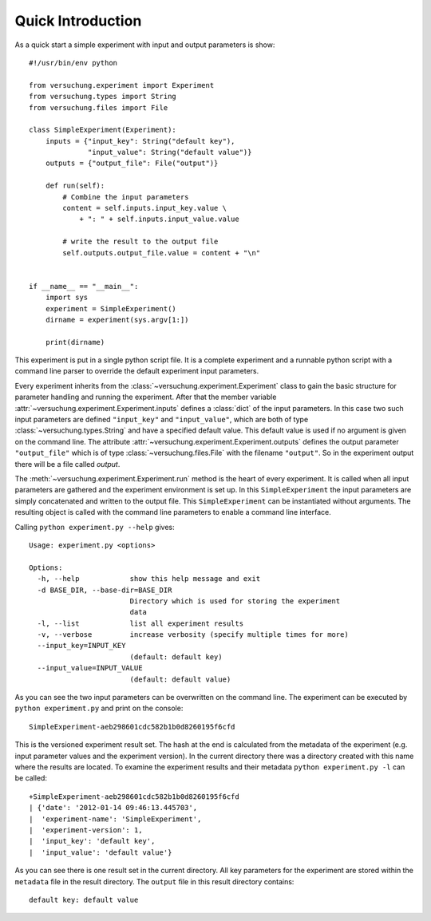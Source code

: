 Quick Introduction
******************

As a quick start a simple experiment with input and output parameters is show::

    #!/usr/bin/env python

    from versuchung.experiment import Experiment
    from versuchung.types import String
    from versuchung.files import File

    class SimpleExperiment(Experiment):
        inputs = {"input_key": String("default key"),
                  "input_value": String("default value")}
        outputs = {"output_file": File("output")}

        def run(self):
            # Combine the input parameters
            content = self.inputs.input_key.value \
                + ": " + self.inputs.input_value.value

            # write the result to the output file
            self.outputs.output_file.value = content + "\n"


    if __name__ == "__main__":
        import sys
        experiment = SimpleExperiment()
        dirname = experiment(sys.argv[1:])

        print(dirname)


This experiment is put in a single python script file. It is a
complete experiment and a runnable python script with a command line
parser to override the default experiment input parameters.

Every experiment inherits from the
:class:`~versuchung.experiment.Experiment` class to gain the basic
structure for parameter handling and running the experiment. After
that the member variable
:attr:`~versuchung.experiment.Experiment.inputs` defines a
:class:`dict` of the input parameters. In this case two such input
parameters are defined ``"input_key"`` and ``"input_value"``, which
are both of type :class:`~versuchung.types.String` and have a
specified default value. This default value is used if no argument is
given on the command line. The attribute
:attr:`~versuchung.experiment.Experiment.outputs` defines the
output parameter ``"output_file"`` which is of type
:class:`~versuchung.files.File` with the filename ``"output"``. So
in the experiment output there will be a file called *output*.

The :meth:`~versuchung.experiment.Experiment.run` method is the
heart of every experiment. It is called when all input parameters are
gathered and the experiment environment is set up. In this
``SimpleExperiment`` the input parameters are simply concatenated and
written to the output file. This ``SimpleExperiment`` can be
instantiated without arguments. The resulting object is called with
the command line parameters to enable a command line interface.

Calling ``python experiment.py --help`` gives::

    Usage: experiment.py <options>
    
    Options:
      -h, --help            show this help message and exit
      -d BASE_DIR, --base-dir=BASE_DIR
                            Directory which is used for storing the experiment
                            data
      -l, --list            list all experiment results
      -v, --verbose         increase verbosity (specify multiple times for more)
      --input_key=INPUT_KEY
                            (default: default key)
      --input_value=INPUT_VALUE
                            (default: default value)
    
As you can see the two input parameters can be overwritten on the
command line. The experiment can be executed by ``python
experiment.py`` and print on the console::

    SimpleExperiment-aeb298601cdc582b1b0d8260195f6cfd

This is the versioned experiment result set. The hash at the end is
calculated from the metadata of the experiment (e.g. input parameter
values and the experiment version). In the current directory there was
a directory created with this name where the results are located. To
examine the experiment results and their metadata ``python
experiment.py -l`` can be called::

    +SimpleExperiment-aeb298601cdc582b1b0d8260195f6cfd
    | {'date': '2012-01-14 09:46:13.445703',
    |  'experiment-name': 'SimpleExperiment',
    |  'experiment-version': 1,
    |  'input_key': 'default key',
    |  'input_value': 'default value'}

As you can see there is one result set in the current directory. All
key parameters for the experiment are stored within the ``metadata``
file in the result directory. The ``output`` file in this result
directory contains::

  default key: default value
